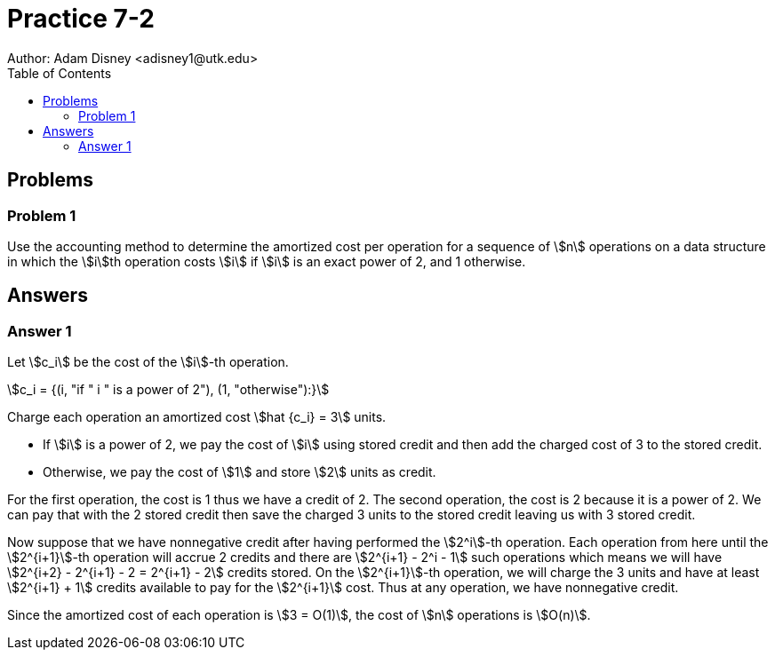:stem:

= Practice 7-2
Author: Adam Disney <adisney1@utk.edu>
:toc:

== Problems

=== Problem 1
Use the accounting method to determine the amortized cost per operation for a
sequence of stem:[n] operations on a data structure in which the stem:[i]th
operation costs stem:[i] if stem:[i] is an exact power of 2, and 1 otherwise.


== Answers

=== Answer 1
Let stem:[c_i] be the cost of the stem:[i]-th operation.

stem:[c_i = {(i, "if " i " is a power of 2"), (1, "otherwise"):}]

Charge each operation an amortized cost stem:[hat {c_i} = 3] units.

* If stem:[i] is a power of 2, we pay the cost of stem:[i] using stored credit
and then add the charged cost of 3 to the stored credit.
* Otherwise, we pay the cost of stem:[1] and store stem:[2] units as credit.

For the first operation, the cost is 1 thus we have a credit of 2. The second
operation, the cost is 2 because it is a power of 2. We can pay that with the
2 stored credit then save the charged 3 units to the stored credit leaving us
with 3 stored credit.

Now suppose that we have nonnegative credit after having performed the
stem:[2^i]-th operation. Each operation from here until the stem:[2^{i+1}]-th
operation will accrue 2 credits and there are stem:[2^{i+1} - 2^i - 1] such
operations which means we will have
stem:[2^{i+2} - 2^{i+1} - 2 = 2^{i+1} - 2] credits stored. On the
stem:[2^{i+1}]-th operation, we will charge the 3 units and have at least
stem:[2^{i+1} + 1] credits available to pay for the stem:[2^{i+1}] cost.
Thus at any operation, we have nonnegative credit.

Since the amortized cost of each operation is stem:[3 = O(1)], the cost of
stem:[n] operations is stem:[O(n)].
